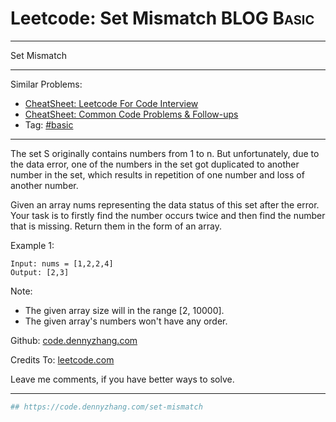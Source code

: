 * Leetcode: Set Mismatch                                         :BLOG:Basic:
#+STARTUP: showeverything
#+OPTIONS: toc:nil \n:t ^:nil creator:nil d:nil
:PROPERTIES:
:type:     misc, redo
:END:
---------------------------------------------------------------------
Set Mismatch
---------------------------------------------------------------------
#+BEGIN_HTML
<a href="https://github.com/dennyzhang/code.dennyzhang.com/tree/master/problems/set-mismatch"><img align="right" width="200" height="183" src="https://www.dennyzhang.com/wp-content/uploads/denny/watermark/github.png" /></a>
#+END_HTML
Similar Problems:
- [[https://cheatsheet.dennyzhang.com/cheatsheet-leetcode-A4][CheatSheet: Leetcode For Code Interview]]
- [[https://cheatsheet.dennyzhang.com/cheatsheet-followup-A4][CheatSheet: Common Code Problems & Follow-ups]]
- Tag: [[https://code.dennyzhang.com/tag/basic][#basic]]
---------------------------------------------------------------------
The set S originally contains numbers from 1 to n. But unfortunately, due to the data error, one of the numbers in the set got duplicated to another number in the set, which results in repetition of one number and loss of another number.

Given an array nums representing the data status of this set after the error. Your task is to firstly find the number occurs twice and then find the number that is missing. Return them in the form of an array.

Example 1:
#+BEGIN_EXAMPLE
Input: nums = [1,2,2,4]
Output: [2,3]
#+END_EXAMPLE

Note:
- The given array size will in the range [2, 10000].
- The given array's numbers won't have any order.

Github: [[https://github.com/dennyzhang/code.dennyzhang.com/tree/master/problems/set-mismatch][code.dennyzhang.com]]

Credits To: [[https://leetcode.com/problems/set-mismatch/description/][leetcode.com]]

Leave me comments, if you have better ways to solve.
---------------------------------------------------------------------

#+BEGIN_SRC python
## https://code.dennyzhang.com/set-mismatch

#+END_SRC

#+BEGIN_HTML
<div style="overflow: hidden;">
<div style="float: left; padding: 5px"> <a href="https://www.linkedin.com/in/dennyzhang001"><img src="https://www.dennyzhang.com/wp-content/uploads/sns/linkedin.png" alt="linkedin" /></a></div>
<div style="float: left; padding: 5px"><a href="https://github.com/dennyzhang"><img src="https://www.dennyzhang.com/wp-content/uploads/sns/github.png" alt="github" /></a></div>
<div style="float: left; padding: 5px"><a href="https://www.dennyzhang.com/slack" target="_blank" rel="nofollow"><img src="https://www.dennyzhang.com/wp-content/uploads/sns/slack.png" alt="slack"/></a></div>
</div>
#+END_HTML

